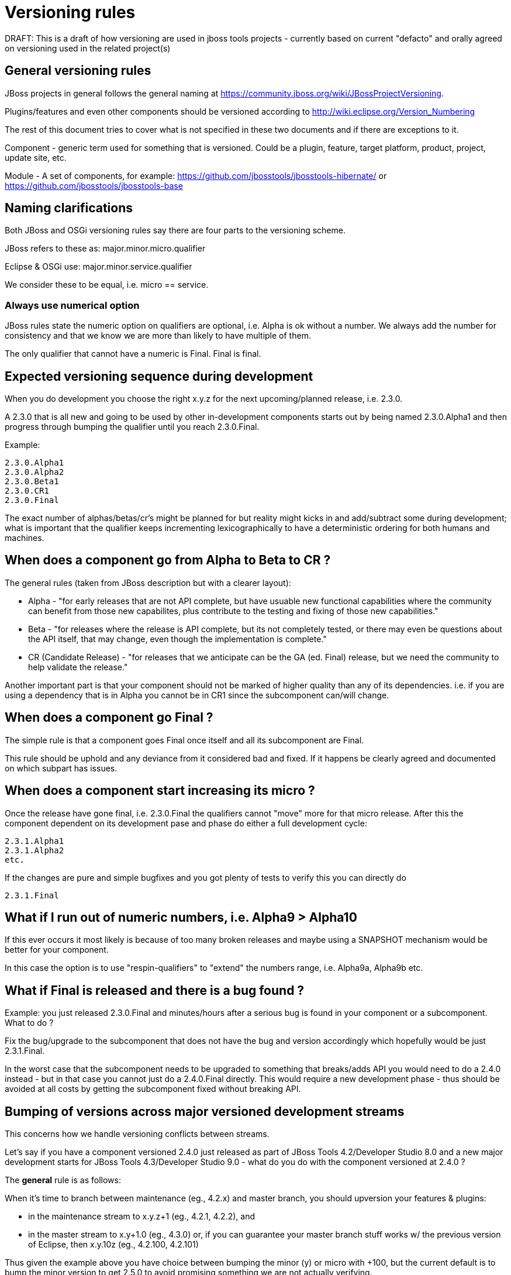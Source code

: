 = Versioning rules

DRAFT: This is a draft of how versioning are used in jboss tools
projects - currently based on current "defacto" and orally agreed on
versioning used in the related project(s)

:toc: macro
toc::[]

## General versioning rules

JBoss projects in general follows the general naming at
https://community.jboss.org/wiki/JBossProjectVersioning.

Plugins/features and even other components should be versioned according
to http://wiki.eclipse.org/Version_Numbering

The rest of this document tries to cover what is not specified in these
two documents and if there are exceptions to it.

Component - generic term used for something that is versioned. Could be
a plugin, feature, target platform, product, project, update site, etc.

Module - A set of components, for example:
https://github.com/jbosstools/jbosstools-hibernate/ or https://github.com/jbosstools/jbosstools-base

== Naming clarifications

Both JBoss and OSGi versioning rules say there are four parts to the
versioning scheme.

JBoss refers to these as: major.minor.micro.qualifier

Eclipse & OSGi use: major.minor.service.qualifier

We consider these to be equal, i.e. micro == service.


=== Always use numerical option

JBoss rules state the numeric option on qualifiers are optional, i.e.
Alpha is ok without a number. We always add the number for consistency
and that we know we are more than likely to have multiple of them.

The only qualifier that cannot have a numeric is Final. Final is final.


== Expected versioning sequence during development

When you do development you choose the right x.y.z for the next
upcoming/planned release, i.e. 2.3.0.

A 2.3.0 that is all new and going to be used by other in-development
components starts out by being named 2.3.0.Alpha1 and then progress
through bumping the qualifier until you reach 2.3.0.Final.

Example:

------------
2.3.0.Alpha1
2.3.0.Alpha2
2.3.0.Beta1
2.3.0.CR1
2.3.0.Final
------------

The exact number of alphas/betas/cr's might be planned for but reality
might kicks in and add/subtract some during development; what is
important that the qualifier keeps incrementing lexicographically to
have a deterministic ordering for both humans and machines.


== When does a component go from Alpha to Beta to CR ?

The general rules (taken from JBoss description but with a clearer
layout):

* Alpha - "for early releases that are not API complete, but have
usuable new functional capabilities where the community can benefit from
those new capabilites, plus contribute to the testing and fixing of
those new capabilities."
* Beta - "for releases where the release is API complete, but its not
completely tested, or there may even be questions about the API itself,
that may change, even though the implementation is complete."
* CR (Candidate Release) - "for releases that we anticipate can be the
GA (ed. Final) release, but we need the community to help validate the
release."

Another important part is that your component should not be marked of
higher quality than any of its dependencies. i.e. if you are using a
dependency that is in Alpha you cannot be in CR1 since the subcomponent
can/will change.


== When does a component go Final ?

The simple rule is that a component goes Final once itself and all its
subcomponent are Final.

This rule should be uphold and any deviance from it considered bad and
fixed. If it happens be clearly agreed and documented on
which subpart has issues.

== When does a component start increasing its micro ?

Once the release have gone final, i.e. 2.3.0.Final the qualifiers cannot
"move" more for that micro release. After this the component dependent
on its development pase and phase do either a full development cycle:

-------------
2.3.1.Alpha1 
2.3.1.Alpha2 
etc.
-------------

If the changes are pure and simple bugfixes and you got plenty of tests
to verify this you can directly do

-----------
2.3.1.Final
-----------


== What if I run out of numeric numbers, i.e. Alpha9 > Alpha10

If this ever occurs it most likely is because of too many broken
releases and maybe using a SNAPSHOT mechanism would be better for your
component.

In this case the option is to use "respin-qualifiers" to "extend" the
numbers range, i.e. Alpha9a, Alpha9b etc.

== What if Final is released and there is a bug found ?

Example: you just released 2.3.0.Final and minutes/hours after a serious
bug is found in your component or a subcomponent. What to do ?

Fix the bug/upgrade to the subcomponent that does not have the bug and
version accordingly which hopefully would be just 2.3.1.Final.

In the worst case that the subcomponent needs to be upgraded to
something that breaks/adds API you would need to do a 2.4.0 instead -
but in that case you cannot just do a 2.4.0.Final directly. This would
require a new development phase - thus should be avoided at all costs by
getting the subcomponent fixed without breaking API.

== Bumping of versions across major versioned development streams

This concerns how we handle versioning conflicts between streams.

Let's say if you have a component versioned 2.4.0 just released as part of 
JBoss Tools 4.2/Developer Studio 8.0 and a new major development starts
for JBoss Tools 4.3/Developer Studio 9.0 - what do you do with the component
versioned at 2.4.0 ?

The *general* rule is as follows:

When it's time to branch between maintenance (eg., 4.2.x) and master branch, you should upversion your features & plugins:

    * in the maintenance stream to x.y.z+1 (eg., 4.2.1, 4.2.2), and
    * in the master stream to x.y+1.0 (eg., 4.3.0) or, if you can guarantee your master branch stuff works w/ the previous version of Eclipse, then x.y.10z (eg., 4.2.100, 4.2.101)

Thus given the example above you have choice between bumping the minor (y) or micro with +100, but the current default is to bump the minor version to get 2.5.0 to avoid promising something we are not actually verifying.

The question often asked is why not just rely on bump to 2.4.1 or 2.4.100 as
done in some Eclipse.org projects ?

The main reasons for this is:

* if bumping to 2.4.1 in the new branch, the old branch can no longer do maintenence updates (bad)
* if bumping to 2.4.100 that is solved and is definitely a good model to strive for, but 
since we are in a new development stream moving from i.e. Kepler to Luna you are changing
the build and test dependencies and are you then confident enough to say your component still works on Kepler ? 
(it should since you haven't bumped the major version)

Thus historically we've bumped the minor version between development streams since then there are no false promises
about backwards compatability.

== Why do I need to bump my module in a bundle that has no code changes when another bundle in the bundle changes for a maintanence release ?

This situation occurs when you have multiple components in one module (repository).

For example `base` has both `foundation` and `common` and they were released as foundation-1.2.0.Final and common-2.4.0.Final.
For a maintanence release `foundation` has a bugfix made and according to the basic OSGI/JBoss versioning rules above it bumps to at least foundation-1.2.1.Final. Now what should common do ? 

Most would say `common` should not need to bump its version since it has not changed, but unfortunately that assumes that `common` is not being rebuilt either.

In the current setup of JBoss Tools builds the whole repository is rebuilt and published as one updatesite, which means `common` *will* be rebuilt and thus will as a minimum get a new timestamp in the qualifier (i.e. 2.4.0.Final-v20140912-2255-B61 and 2.4.0.Final-v20141011-2258-B67) and that again breaks the basic versioning rules of artifacts.

Thus if you do not bump `common` it will A) have done different binary releases of the same version B) still result in updates to the user *anyway*.

Thus the policy is that if a module gets rereleased all bundles/components withint it needs to *at least* bump the micro version no matter if they had changes or not.

== This stuff is too complicated, can't we automate this ?

It is unfortunately not yet possible to predict what API changes we will make to know what the right version will be, but what we can do is to detect what definitely looks like a wrong version. In https://issues.jboss.org/browse/JBIDE-19056 we enabled explicit version checking against the latest public release of JBoss Tools.

Now if a plugin have been part of a release and you build locally using a non-bumped version you will get an error like this:

```
[INFO] org.jboss.tools.openshift.egit.core ............... FAILURE [9.173s]

[ERROR] Failed to execute goal org.jboss.tools.tycho-plugins:repository-utils:0.22.1-SNAPSHOT:compare-version-with-baselines (default) 

on project org.jboss.tools.openshift.egit.core: Version of 'org.jboss.tools.openshift.egit.core/2.6.0.Alpha1-v20150128-1932) must be bigger than baseline one (2.6.1.Final-v20141209-0337-B67) -> [Help 1]
```

Explaining that there is a problem with the versioning string which can then be handled.



